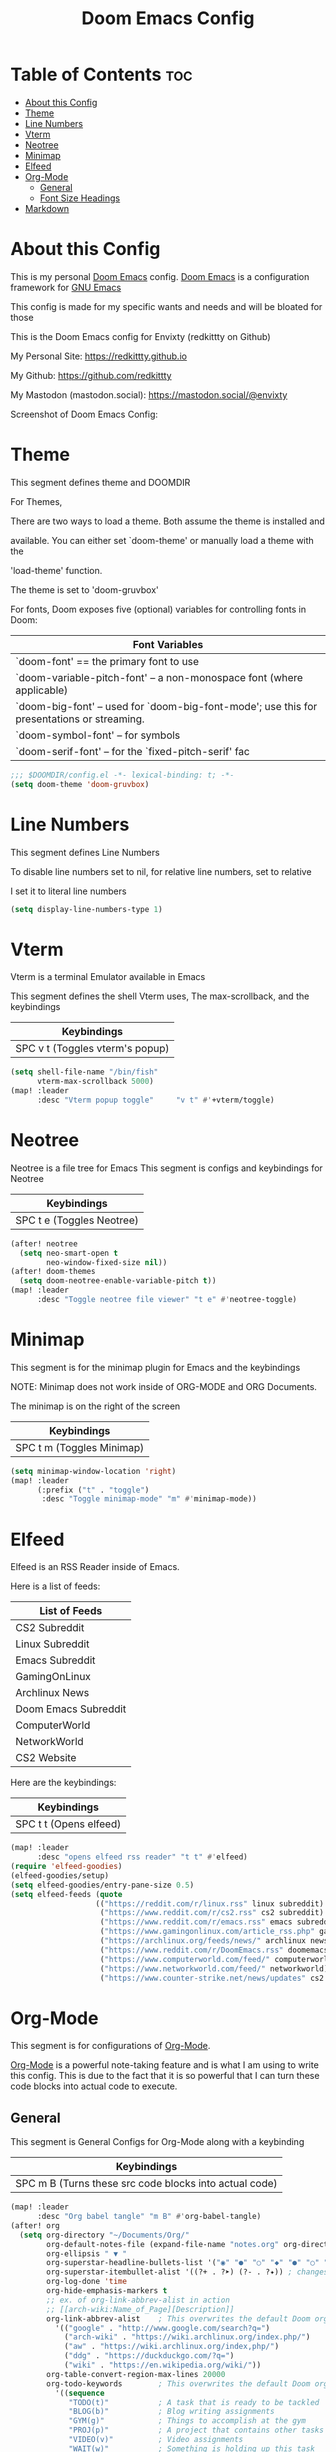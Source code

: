 #+title: Doom Emacs Config
#+PROPERTY: header-args :tangle config.el

* Table of Contents :toc:
- [[#about-this-config][About this Config]]
- [[#theme][Theme]]
- [[#line-numbers][Line Numbers]]
- [[#vterm][Vterm]]
- [[#neotree][Neotree]]
- [[#minimap][Minimap]]
- [[#elfeed][Elfeed]]
- [[#org-mode][Org-Mode]]
  - [[#general][General]]
  - [[#font-size-headings][Font Size Headings]]
- [[#markdown][Markdown]]

* About this Config
This is my personal [[https://github.com/doomemacs/doomemacs][Doom Emacs]] config. [[https://github.com/doomemacs/doomemacs][Doom Emacs]] is a configuration framework for [[https://gnu.org/software/emacs][GNU Emacs]]

This config is made for my specific wants and needs and will be bloated for those


This is the Doom Emacs config for Envixty (redkittty on Github)

My Personal Site: https://redkittty.github.io

My Github: https://github.com/redkittty

My Mastodon (mastodon.social): https://mastodon.social/@envixty


Screenshot of Doom Emacs Config:

[[https://github.com/redkittty/dotfiles/blob/main/.screenshots/emacs-conf.png]]

* Theme
This segment defines theme and DOOMDIR

For Themes,

There are two ways to load a theme. Both assume the theme is installed and

available. You can either set `doom-theme' or manually load a theme with the

'load-theme' function.

The theme is set to 'doom-gruvbox'


For fonts, Doom exposes five (optional) variables for controlling fonts in Doom:

|--------------------------------------------------------------------------------------------|
| Font Variables                                                                             |
|--------------------------------------------------------------------------------------------|
| `doom-font' == the primary font to use                                                     |
| `doom-variable-pitch-font' -- a non-monospace font (where applicable)                      |
| `doom-big-font' -- used for `doom-big-font-mode'; use this for presentations or streaming. |
| `doom-symbol-font' -- for symbols                                                          |
| `doom-serif-font' -- for the `fixed-pitch-serif' fac                                       |
|--------------------------------------------------------------------------------------------|

#+begin_src emacs-lisp
;;; $DOOMDIR/config.el -*- lexical-binding: t; -*-
(setq doom-theme 'doom-gruvbox)
#+end_src

* Line Numbers
This segment defines Line Numbers

To disable line numbers set to nil, for relative line numbers, set to relative

I set it to literal line numbers

#+begin_src emacs-lisp
(setq display-line-numbers-type 1)
#+end_src

* Vterm
Vterm is a terminal Emulator available in Emacs

This segment defines the shell Vterm uses, The max-scrollback,
and the keybindings

|---------------------------------|
| Keybindings                     |
|---------------------------------|
| SPC v t (Toggles vterm's popup) |
|---------------------------------|

#+begin_src emacs-lisp
(setq shell-file-name "/bin/fish"
      vterm-max-scrollback 5000)
(map! :leader
      :desc "Vterm popup toggle"     "v t" #'+vterm/toggle)
#+end_src

* Neotree
Neotree is a file tree for Emacs
This segment is configs and keybindings for Neotree

|---------------------------|
| Keybindings               |
|---------------------------|
| SPC t e (Toggles Neotree) |
|---------------------------|

#+begin_src emacs-lisp
(after! neotree
  (setq neo-smart-open t
        neo-window-fixed-size nil))
(after! doom-themes
  (setq doom-neotree-enable-variable-pitch t))
(map! :leader
      :desc "Toggle neotree file viewer" "t e" #'neotree-toggle)
#+end_src

* Minimap
This segment is for the minimap plugin for Emacs and the keybindings

NOTE: Minimap does not work inside of ORG-MODE and ORG Documents.

The minimap is on the right of the screen

|---------------------------|
| Keybindings               |
|---------------------------|
| SPC t m (Toggles Minimap) |
|---------------------------|

#+begin_src emacs-lisp
(setq minimap-window-location 'right)
(map! :leader
      (:prefix ("t" . "toggle")
       :desc "Toggle minimap-mode" "m" #'minimap-mode))
#+end_src

* Elfeed
Elfeed is an RSS Reader inside of Emacs.

Here is a list of feeds:
|----------------------|
| List of Feeds        |
|----------------------|
| CS2 Subreddit        |
| Linux Subreddit      |
| Emacs Subreddit      |
| GamingOnLinux        |
| Archlinux News       |
| Doom Emacs Subreddit |
| ComputerWorld        |
| NetworkWorld         |
| CS2 Website          |
|----------------------|

Here are the keybindings:
|------------------------|
| Keybindings            |
|------------------------|
| SPC t t (Opens elfeed) |
|------------------------|
#+begin_src emacs-lisp
(map! :leader
      :desc "opens elfeed rss reader" "t t" #'elfeed)
(require 'elfeed-goodies)
(elfeed-goodies/setup)
(setq elfeed-goodies/entry-pane-size 0.5)
(setq elfeed-feeds (quote
                   (("https://reddit.com/r/linux.rss" linux subreddit)
                    ("https://www.reddit.com/r/cs2.rss" cs2 subreddit)
                    ("https://www.reddit.com/r/emacs.rss" emacs subreddit)
                    ("https://www.gamingonlinux.com/article_rss.php" gamingonlinux)
                    ("https://archlinux.org/feeds/news/" archlinux news)
                    ("https://www.reddit.com/r/DoomEmacs.rss" doomemacs subreddit)
                    ("https://www.computerworld.com/feed/" computerworld)
                    ("https://www.networkworld.com/feed/" networkworld)
                    ("https://www.counter-strike.net/news/updates" cs2 news))))
#+end_src

* Org-Mode
This segment is for configurations of [[https://orgmode.org/][Org-Mode]].


[[https://orgmode.org][Org-Mode]] is a powerful note-taking feature and is what I am using to write this config.
This is due to the fact that it is so powerful that I can turn these code blocks into actual
code to execute.

** General
This segment is General Configs for Org-Mode along with a keybinding

|--------------------------------------------------------|
| Keybindings                                            |
|--------------------------------------------------------|
| SPC m B (Turns these src code blocks into actual code) |
|--------------------------------------------------------|

#+begin_src emacs-lisp
(map! :leader
      :desc "Org babel tangle" "m B" #'org-babel-tangle)
(after! org
  (setq org-directory "~/Documents/Org/"
        org-default-notes-file (expand-file-name "notes.org" org-directory)
        org-ellipsis " ▼ "
        org-superstar-headline-bullets-list '("◉" "●" "○" "◆" "●" "○" "◆")
        org-superstar-itembullet-alist '((?+ . ?➤) (?- . ?✦)) ; changes +/- symbols in item lists
        org-log-done 'time
        org-hide-emphasis-markers t
        ;; ex. of org-link-abbrev-alist in action
        ;; [[arch-wiki:Name_of_Page][Description]]
        org-link-abbrev-alist    ; This overwrites the default Doom org-link-abbrev-list
          '(("google" . "http://www.google.com/search?q=")
            ("arch-wiki" . "https://wiki.archlinux.org/index.php/")
            ("aw" . "https://wiki.archlinux.org/index,php/")
            ("ddg" . "https://duckduckgo.com/?q=")
            ("wiki" . "https://en.wikipedia.org/wiki/"))
        org-table-convert-region-max-lines 20000
        org-todo-keywords        ; This overwrites the default Doom org-todo-keywords
          '((sequence
             "TODO(t)"           ; A task that is ready to be tackled
             "BLOG(b)"           ; Blog writing assignments
             "GYM(g)"            ; Things to accomplish at the gym
             "PROJ(p)"           ; A project that contains other tasks
             "VIDEO(v)"          ; Video assignments
             "WAIT(w)"           ; Something is holding up this task
             "|"                 ; The pipe necessary to separate "active" states and "inactive" states
             "DONE(d)"           ; Task has been completed
             "CANCELLED(c)" )))) ; Task has been cancelled
#+end_src

** Font Size Headings
This section defines how big the font and what the color are for the headings.

These are based off-of Heading level

#+begin_src emacs-lisp
(custom-set-faces!
  '(org-level-1 :height 1.5 :foreground "#B16286")
  '(org-level-2 :height 1.3 :foreground "#8EC07C")
  '(org-level-3 :height 1.2 :foreground "#D4879C")
  '(org-level-4 :height 1.1 :foreground "#83A598")
  '(org-level-5 :height 1.0 :foreground "#EEBD35"))
#+end_src

* Markdown
This segment is for Font Size Headings in Markdown documents.

#+begin_src emacs-lisp
(custom-set-faces!
  '(markdown-header-face-1 :height 1.5 :foreground "#B16286")
  '(markdown-header-face-2 :height 1.3 :foreground "#8EC07C")
  '(markdown-header-face-3 :height 1.2 :foreground "#D4879C")
  '(markdown-header-face-4 :height 1.1 :foreground "#83A598")
  '(markdown-header-face-5 :height 1.0 :foreground "#EEBD35"))
 #+end_src
